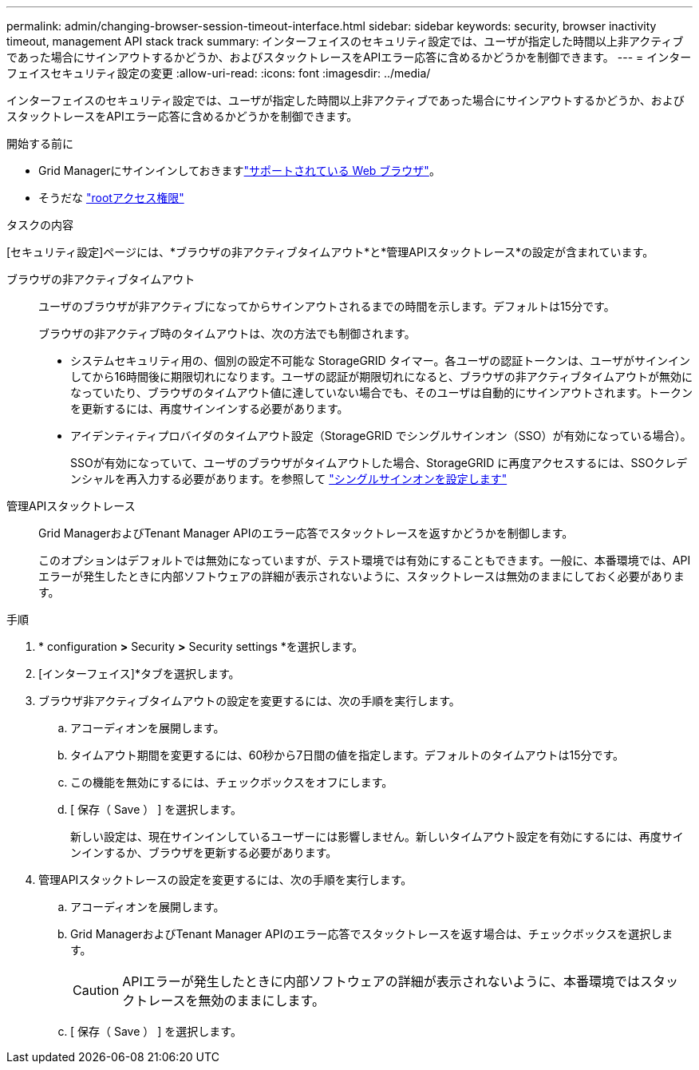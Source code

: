 ---
permalink: admin/changing-browser-session-timeout-interface.html 
sidebar: sidebar 
keywords: security, browser inactivity timeout, management API stack track 
summary: インターフェイスのセキュリティ設定では、ユーザが指定した時間以上非アクティブであった場合にサインアウトするかどうか、およびスタックトレースをAPIエラー応答に含めるかどうかを制御できます。 
---
= インターフェイスセキュリティ設定の変更
:allow-uri-read: 
:icons: font
:imagesdir: ../media/


[role="lead"]
インターフェイスのセキュリティ設定では、ユーザが指定した時間以上非アクティブであった場合にサインアウトするかどうか、およびスタックトレースをAPIエラー応答に含めるかどうかを制御できます。

.開始する前に
* Grid Managerにサインインしておきますlink:../admin/web-browser-requirements.html["サポートされている Web ブラウザ"]。
* そうだな link:admin-group-permissions.html["rootアクセス権限"]


.タスクの内容
[セキュリティ設定]ページには、*ブラウザの非アクティブタイムアウト*と*管理APIスタックトレース*の設定が含まれています。

ブラウザの非アクティブタイムアウト:: ユーザのブラウザが非アクティブになってからサインアウトされるまでの時間を示します。デフォルトは15分です。
+
--
ブラウザの非アクティブ時のタイムアウトは、次の方法でも制御されます。

* システムセキュリティ用の、個別の設定不可能な StorageGRID タイマー。各ユーザの認証トークンは、ユーザがサインインしてから16時間後に期限切れになります。ユーザの認証が期限切れになると、ブラウザの非アクティブタイムアウトが無効になっていたり、ブラウザのタイムアウト値に達していない場合でも、そのユーザは自動的にサインアウトされます。トークンを更新するには、再度サインインする必要があります。
* アイデンティティプロバイダのタイムアウト設定（StorageGRID でシングルサインオン（SSO）が有効になっている場合）。
+
SSOが有効になっていて、ユーザのブラウザがタイムアウトした場合、StorageGRID に再度アクセスするには、SSOクレデンシャルを再入力する必要があります。を参照して link:configuring-sso.html["シングルサインオンを設定します"]



--
管理APIスタックトレース:: Grid ManagerおよびTenant Manager APIのエラー応答でスタックトレースを返すかどうかを制御します。
+
--
このオプションはデフォルトでは無効になっていますが、テスト環境では有効にすることもできます。一般に、本番環境では、APIエラーが発生したときに内部ソフトウェアの詳細が表示されないように、スタックトレースは無効のままにしておく必要があります。

--


.手順
. * configuration *>* Security *>* Security settings *を選択します。
. [インターフェイス]*タブを選択します。
. ブラウザ非アクティブタイムアウトの設定を変更するには、次の手順を実行します。
+
.. アコーディオンを展開します。
.. タイムアウト期間を変更するには、60秒から7日間の値を指定します。デフォルトのタイムアウトは15分です。
.. この機能を無効にするには、チェックボックスをオフにします。
.. [ 保存（ Save ） ] を選択します。
+
新しい設定は、現在サインインしているユーザーには影響しません。新しいタイムアウト設定を有効にするには、再度サインインするか、ブラウザを更新する必要があります。



. 管理APIスタックトレースの設定を変更するには、次の手順を実行します。
+
.. アコーディオンを展開します。
.. Grid ManagerおよびTenant Manager APIのエラー応答でスタックトレースを返す場合は、チェックボックスを選択します。
+

CAUTION: APIエラーが発生したときに内部ソフトウェアの詳細が表示されないように、本番環境ではスタックトレースを無効のままにします。

.. [ 保存（ Save ） ] を選択します。



